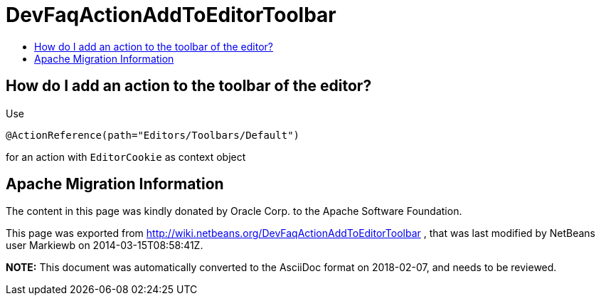 // 
//     Licensed to the Apache Software Foundation (ASF) under one
//     or more contributor license agreements.  See the NOTICE file
//     distributed with this work for additional information
//     regarding copyright ownership.  The ASF licenses this file
//     to you under the Apache License, Version 2.0 (the
//     "License"); you may not use this file except in compliance
//     with the License.  You may obtain a copy of the License at
// 
//       http://www.apache.org/licenses/LICENSE-2.0
// 
//     Unless required by applicable law or agreed to in writing,
//     software distributed under the License is distributed on an
//     "AS IS" BASIS, WITHOUT WARRANTIES OR CONDITIONS OF ANY
//     KIND, either express or implied.  See the License for the
//     specific language governing permissions and limitations
//     under the License.
//

= DevFaqActionAddToEditorToolbar
:jbake-type: wiki
:jbake-tags: wiki, devfaq, needsreview
:jbake-status: published
:keywords: Apache NetBeans wiki DevFaqActionAddToEditorToolbar
:description: Apache NetBeans wiki DevFaqActionAddToEditorToolbar
:toc: left
:toc-title:
:syntax: true

== How do I add an action to the toolbar of the editor?

Use

[source,java]
----

@ActionReference(path="Editors/Toolbars/Default")
----

for an action with `EditorCookie` as context object

== Apache Migration Information

The content in this page was kindly donated by Oracle Corp. to the
Apache Software Foundation.

This page was exported from link:http://wiki.netbeans.org/DevFaqActionAddToEditorToolbar[http://wiki.netbeans.org/DevFaqActionAddToEditorToolbar] , 
that was last modified by NetBeans user Markiewb 
on 2014-03-15T08:58:41Z.


*NOTE:* This document was automatically converted to the AsciiDoc format on 2018-02-07, and needs to be reviewed.
